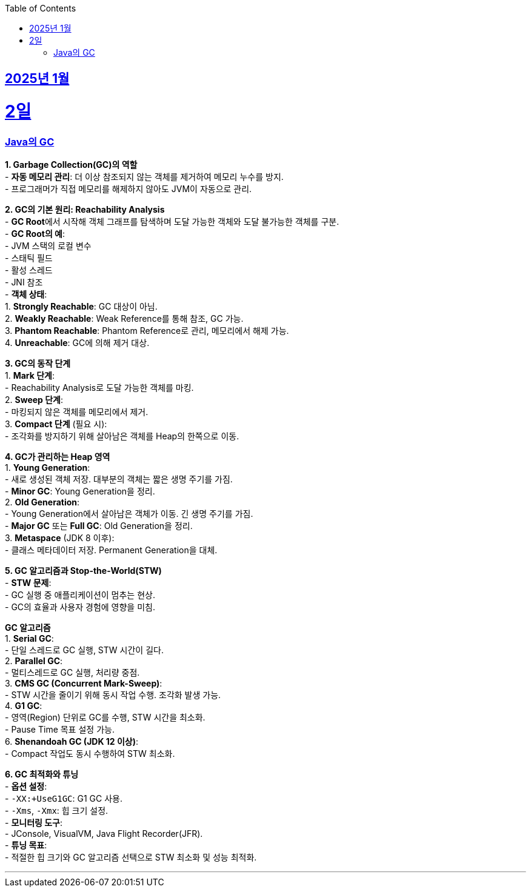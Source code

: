 // Metadata:
:description: Week I Learnt
:keywords: study, til, lwil
// Settings:
:doctype: book
:toc: left
:toclevels: 4
:sectlinks:
:icons: font
:hardbreaks:


[[section-202501]]
== 2025년 1월

[[section-202501-2일]]
2일
===
### Java의 GC

**1. Garbage Collection(GC)의 역할**
- **자동 메모리 관리**: 더 이상 참조되지 않는 객체를 제거하여 메모리 누수를 방지.
- 프로그래머가 직접 메모리를 해제하지 않아도 JVM이 자동으로 관리.

**2. GC의 기본 원리: Reachability Analysis**
- **GC Root**에서 시작해 객체 그래프를 탐색하며 도달 가능한 객체와 도달 불가능한 객체를 구분.
- **GC Root의 예**:
  - JVM 스택의 로컬 변수
  - 스태틱 필드
  - 활성 스레드
  - JNI 참조
- **객체 상태**:
  1. **Strongly Reachable**: GC 대상이 아님.
  2. **Weakly Reachable**: Weak Reference를 통해 참조, GC 가능.
  3. **Phantom Reachable**: Phantom Reference로 관리, 메모리에서 해제 가능.
  4. **Unreachable**: GC에 의해 제거 대상.

**3. GC의 동작 단계**
1. **Mark 단계**:
   - Reachability Analysis로 도달 가능한 객체를 마킹.
2. **Sweep 단계**:
   - 마킹되지 않은 객체를 메모리에서 제거.
3. **Compact 단계** (필요 시):
   - 조각화를 방지하기 위해 살아남은 객체를 Heap의 한쪽으로 이동.

**4. GC가 관리하는 Heap 영역**
1. **Young Generation**:
   - 새로 생성된 객체 저장. 대부분의 객체는 짧은 생명 주기를 가짐.
   - **Minor GC**: Young Generation을 정리.
2. **Old Generation**:
   - Young Generation에서 살아남은 객체가 이동. 긴 생명 주기를 가짐.
   - **Major GC** 또는 **Full GC**: Old Generation을 정리.
3. **Metaspace** (JDK 8 이후):
   - 클래스 메타데이터 저장. Permanent Generation을 대체.

**5. GC 알고리즘과 Stop-the-World(STW)**
- **STW 문제**:
  - GC 실행 중 애플리케이션이 멈추는 현상.
  - GC의 효율과 사용자 경험에 영향을 미침.
  
**GC 알고리즘**
1. **Serial GC**:
   - 단일 스레드로 GC 실행, STW 시간이 길다.
2. **Parallel GC**:
   - 멀티스레드로 GC 실행, 처리량 중점.
3. **CMS GC (Concurrent Mark-Sweep)**:
   - STW 시간을 줄이기 위해 동시 작업 수행. 조각화 발생 가능.
4. **G1 GC**:
   - 영역(Region) 단위로 GC를 수행, STW 시간을 최소화.
   - Pause Time 목표 설정 가능.
6. **Shenandoah GC (JDK 12 이상)**:
   - Compact 작업도 동시 수행하여 STW 최소화.

**6. GC 최적화와 튜닝**
- **옵션 설정**:
  - `-XX:+UseG1GC`: G1 GC 사용.
  - `-Xms`, `-Xmx`: 힙 크기 설정.
- **모니터링 도구**:
  - JConsole, VisualVM, Java Flight Recorder(JFR).
- **튜닝 목표**:
  - 적절한 힙 크기와 GC 알고리즘 선택으로 STW 최소화 및 성능 최적화.


---

